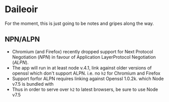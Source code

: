 * Daileoir
For the moment, this is just going to be notes and gripes along the way.

** NPN/ALPN
- Chromium (and Firefox) recently dropped support for Next Protocol Negotiation (/NPN/) in favour of Application LayerProtocol Negotiation (/ALPN/).
- The app will run in at least node v.4.1, link against older versions of openssl which don't support ALPN. i.e. no ~h2~ for Chromium and Firefox
- Support forfor ALPN requires linking against Openssl 1.0.2k. which Node v7.5 is bundled with
- Thus in order to serve over ~h2~ to latest browsers, be sure to use Node v7.5
